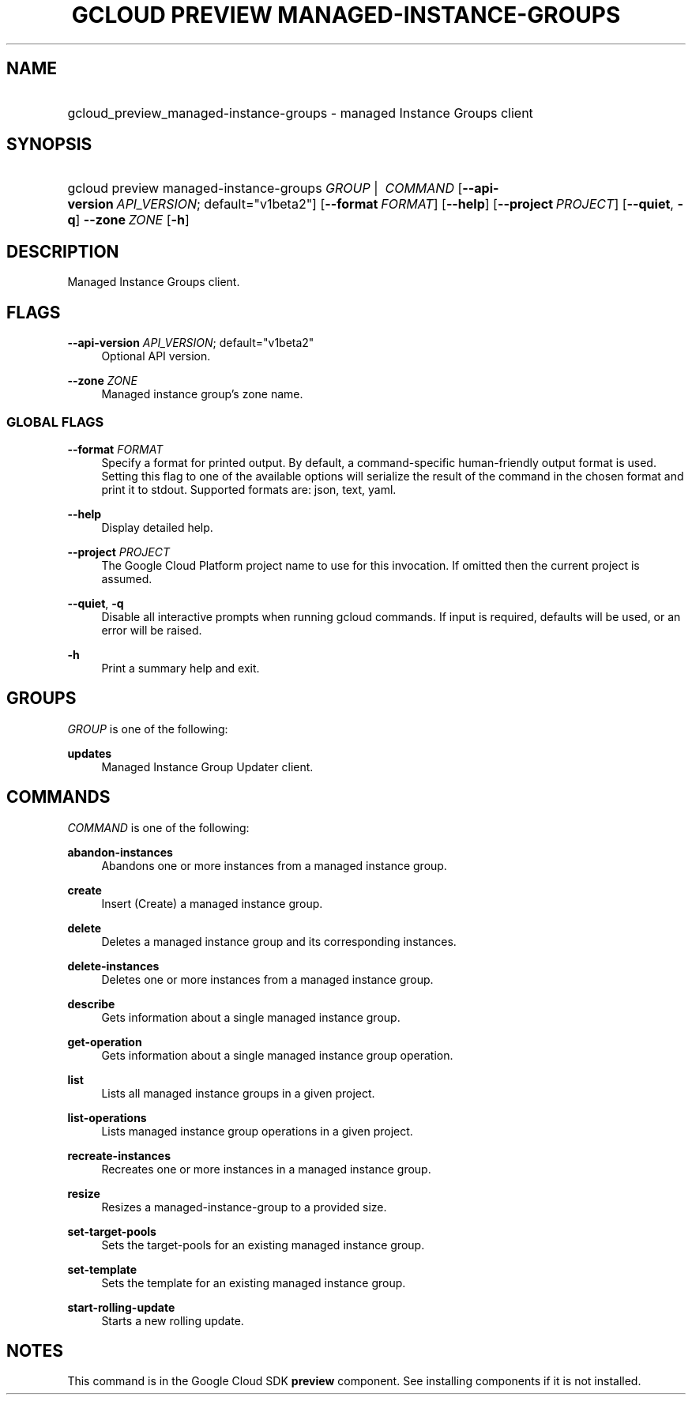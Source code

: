.TH "GCLOUD PREVIEW MANAGED-INSTANCE-GROUPS" "1" "" "" ""
.ie \n(.g .ds Aq \(aq
.el       .ds Aq '
.nh
.ad l
.SH "NAME"
.HP
gcloud_preview_managed-instance-groups \- managed Instance Groups client
.SH "SYNOPSIS"
.HP
gcloud\ preview\ managed\-instance\-groups\ \fIGROUP\fR\ | \ \fICOMMAND\fR [\fB\-\-api\-version\fR\ \fIAPI_VERSION\fR;\ default="v1beta2"] [\fB\-\-format\fR\ \fIFORMAT\fR] [\fB\-\-help\fR] [\fB\-\-project\fR\ \fIPROJECT\fR] [\fB\-\-quiet\fR,\ \fB\-q\fR] \fB\-\-zone\fR\ \fIZONE\fR [\fB\-h\fR]
.SH "DESCRIPTION"
.sp
Managed Instance Groups client\&.
.SH "FLAGS"
.PP
\fB\-\-api\-version\fR \fIAPI_VERSION\fR; default="v1beta2"
.RS 4
Optional API version\&.
.RE
.PP
\fB\-\-zone\fR \fIZONE\fR
.RS 4
Managed instance group\(cqs zone name\&.
.RE
.SS "GLOBAL FLAGS"
.PP
\fB\-\-format\fR \fIFORMAT\fR
.RS 4
Specify a format for printed output\&. By default, a command\-specific human\-friendly output format is used\&. Setting this flag to one of the available options will serialize the result of the command in the chosen format and print it to stdout\&. Supported formats are:
json,
text,
yaml\&.
.RE
.PP
\fB\-\-help\fR
.RS 4
Display detailed help\&.
.RE
.PP
\fB\-\-project\fR \fIPROJECT\fR
.RS 4
The Google Cloud Platform project name to use for this invocation\&. If omitted then the current project is assumed\&.
.RE
.PP
\fB\-\-quiet\fR, \fB\-q\fR
.RS 4
Disable all interactive prompts when running gcloud commands\&. If input is required, defaults will be used, or an error will be raised\&.
.RE
.PP
\fB\-h\fR
.RS 4
Print a summary help and exit\&.
.RE
.SH "GROUPS"
.sp
\fIGROUP\fR is one of the following:
.PP
\fBupdates\fR
.RS 4
Managed Instance Group Updater client\&.
.RE
.SH "COMMANDS"
.sp
\fICOMMAND\fR is one of the following:
.PP
\fBabandon\-instances\fR
.RS 4
Abandons one or more instances from a managed instance group\&.
.RE
.PP
\fBcreate\fR
.RS 4
Insert (Create) a managed instance group\&.
.RE
.PP
\fBdelete\fR
.RS 4
Deletes a managed instance group and its corresponding instances\&.
.RE
.PP
\fBdelete\-instances\fR
.RS 4
Deletes one or more instances from a managed instance group\&.
.RE
.PP
\fBdescribe\fR
.RS 4
Gets information about a single managed instance group\&.
.RE
.PP
\fBget\-operation\fR
.RS 4
Gets information about a single managed instance group operation\&.
.RE
.PP
\fBlist\fR
.RS 4
Lists all managed instance groups in a given project\&.
.RE
.PP
\fBlist\-operations\fR
.RS 4
Lists managed instance group operations in a given project\&.
.RE
.PP
\fBrecreate\-instances\fR
.RS 4
Recreates one or more instances in a managed instance group\&.
.RE
.PP
\fBresize\fR
.RS 4
Resizes a managed\-instance\-group to a provided size\&.
.RE
.PP
\fBset\-target\-pools\fR
.RS 4
Sets the target\-pools for an existing managed instance group\&.
.RE
.PP
\fBset\-template\fR
.RS 4
Sets the template for an existing managed instance group\&.
.RE
.PP
\fBstart\-rolling\-update\fR
.RS 4
Starts a new rolling update\&.
.RE
.SH "NOTES"
.sp
This command is in the Google Cloud SDK \fBpreview\fR component\&. See installing components if it is not installed\&.
